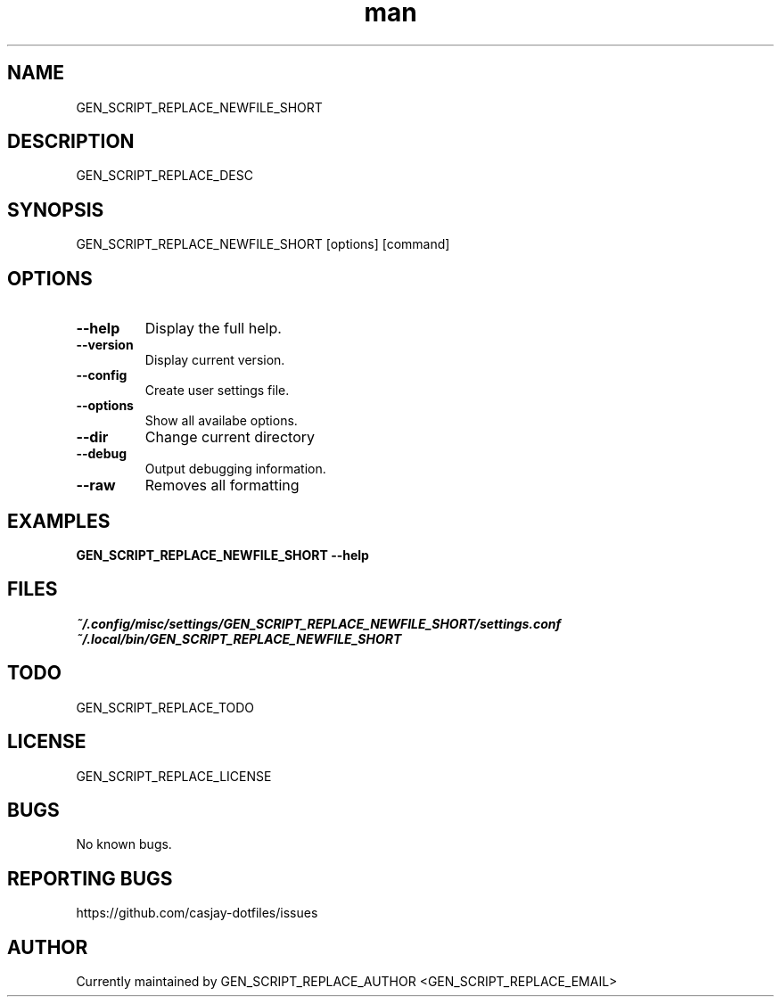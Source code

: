.\" Manpage for GEN_SCRIPT_REPLACE_NEWFILE_SHORT
.TH man 1 "14 July 2022" "GEN_SCRIPT_REPLACE_VERSION" "GEN_SCRIPT_REPLACE_NEWFILE_SHORT"

.SH NAME
GEN_SCRIPT_REPLACE_NEWFILE_SHORT

.SH DESCRIPTION
GEN_SCRIPT_REPLACE_DESC

.SH SYNOPSIS
GEN_SCRIPT_REPLACE_NEWFILE_SHORT [options] [command]

.SH OPTIONS
.TP
.B \-\-help
Display the full help.
.TP
.B \-\-version
Display current version.
.TP
.B \-\-config
Create user settings file.
.TP
.B \-\-options
Show all availabe options.
.TP
.B \-\-dir
Change current directory
.TP
.B \-\-debug
Output debugging information.
.TP
.B \-\-raw
Removes all formatting

.SH EXAMPLES
.TP
.B GEN_SCRIPT_REPLACE_NEWFILE_SHORT \-\-help

.SH FILES
.TP
.I
~/.config/misc/settings/GEN_SCRIPT_REPLACE_NEWFILE_SHORT/settings.conf
.TP
.I
~/.local/bin/GEN_SCRIPT_REPLACE_NEWFILE_SHORT

.SH TODO
GEN_SCRIPT_REPLACE_TODO

.SH LICENSE
GEN_SCRIPT_REPLACE_LICENSE

.SH BUGS
No known bugs.

.SH REPORTING BUGS
https://github.com/casjay-dotfiles/issues

.SH AUTHOR
Currently maintained by GEN_SCRIPT_REPLACE_AUTHOR <GEN_SCRIPT_REPLACE_EMAIL>
